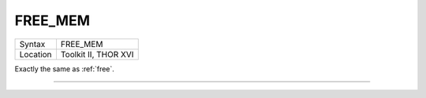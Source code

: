 ..  _free-mem:

FREE\_MEM
=========

+----------+-------------------------------------------------------------------+
| Syntax   |  FREE\_MEM                                                        |
+----------+-------------------------------------------------------------------+
| Location |  Toolkit II, THOR XVI                                             |
+----------+-------------------------------------------------------------------+

Exactly the same as :ref:`free`.

--------------


